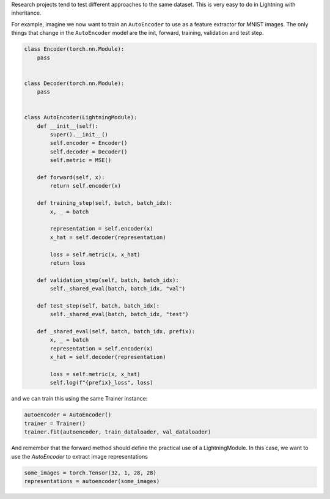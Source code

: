 Research projects tend to test different approaches to the same dataset.
This is very easy to do in Lightning with inheritance.

For example, imagine we now want to train an ``AutoEncoder`` to use as a feature extractor for MNIST images.
The only things that change in the ``AutoEncoder`` model are the init, forward, training, validation and test step.

.. code-block:: python

    class Encoder(torch.nn.Module):
        pass


    class Decoder(torch.nn.Module):
        pass


    class AutoEncoder(LightningModule):
        def __init__(self):
            super().__init__()
            self.encoder = Encoder()
            self.decoder = Decoder()
            self.metric = MSE()

        def forward(self, x):
            return self.encoder(x)

        def training_step(self, batch, batch_idx):
            x, _ = batch

            representation = self.encoder(x)
            x_hat = self.decoder(representation)

            loss = self.metric(x, x_hat)
            return loss

        def validation_step(self, batch, batch_idx):
            self._shared_eval(batch, batch_idx, "val")

        def test_step(self, batch, batch_idx):
            self._shared_eval(batch, batch_idx, "test")

        def _shared_eval(self, batch, batch_idx, prefix):
            x, _ = batch
            representation = self.encoder(x)
            x_hat = self.decoder(representation)

            loss = self.metric(x, x_hat)
            self.log(f"{prefix}_loss", loss)


and we can train this using the same Trainer instance:

.. code-block:: python

    autoencoder = AutoEncoder()
    trainer = Trainer()
    trainer.fit(autoencoder, train_dataloader, val_dataloader)

And remember that the forward method should define the practical use of a LightningModule.
In this case, we want to use the `AutoEncoder` to extract image representations

.. code-block:: python

    some_images = torch.Tensor(32, 1, 28, 28)
    representations = autoencoder(some_images)
